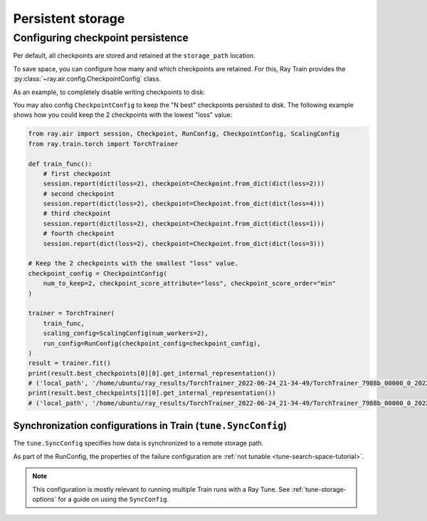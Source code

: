 .. _train-persistent-storage:

Persistent storage
==================


Configuring checkpoint persistence
----------------------------------
Per default, all checkpoints are stored and retained at the ``storage_path`` location.

To save space, you can configure how many and which checkpoints are retained. For this,
Ray Train provides the :py:class:`~ray.air.config.CheckpointConfig` class.

As an example, to completely disable writing checkpoints to disk:

.. code-block:: python
    :emphasize-lines: 9,14

    from ray.air import session, RunConfig, CheckpointConfig, ScalingConfig
    from ray.train.torch import TorchTrainer

    def train_func():
        for epoch in range(3):
            checkpoint = Checkpoint.from_dict(dict(epoch=epoch))
            session.report({}, checkpoint=checkpoint)

    checkpoint_config = CheckpointConfig(num_to_keep=0)

    trainer = TorchTrainer(
        train_func,
        scaling_config=ScalingConfig(num_workers=2),
        run_config=RunConfig(checkpoint_config=checkpoint_config)
    )
    trainer.fit()


You may also config ``CheckpointConfig`` to keep the "N best" checkpoints persisted to disk. The following example shows how you could keep the 2 checkpoints with the lowest "loss" value:

.. code-block:: python

    from ray.air import session, Checkpoint, RunConfig, CheckpointConfig, ScalingConfig
    from ray.train.torch import TorchTrainer

    def train_func():
        # first checkpoint
        session.report(dict(loss=2), checkpoint=Checkpoint.from_dict(dict(loss=2)))
        # second checkpoint
        session.report(dict(loss=2), checkpoint=Checkpoint.from_dict(dict(loss=4)))
        # third checkpoint
        session.report(dict(loss=2), checkpoint=Checkpoint.from_dict(dict(loss=1)))
        # fourth checkpoint
        session.report(dict(loss=2), checkpoint=Checkpoint.from_dict(dict(loss=3)))

    # Keep the 2 checkpoints with the smallest "loss" value.
    checkpoint_config = CheckpointConfig(
        num_to_keep=2, checkpoint_score_attribute="loss", checkpoint_score_order="min"
    )

    trainer = TorchTrainer(
        train_func,
        scaling_config=ScalingConfig(num_workers=2),
        run_config=RunConfig(checkpoint_config=checkpoint_config),
    )
    result = trainer.fit()
    print(result.best_checkpoints[0][0].get_internal_representation())
    # ('local_path', '/home/ubuntu/ray_results/TorchTrainer_2022-06-24_21-34-49/TorchTrainer_7988b_00000_0_2022-06-24_21-34-49/checkpoint_000000')
    print(result.best_checkpoints[1][0].get_internal_representation())
    # ('local_path', '/home/ubuntu/ray_results/TorchTrainer_2022-06-24_21-34-49/TorchTrainer_7988b_00000_0_2022-06-24_21-34-49/checkpoint_000002')


Synchronization configurations in Train (``tune.SyncConfig``)
~~~~~~~~~~~~~~~~~~~~~~~~~~~~~~~~~~~~~~~~~~~~~~~~~~~~~~~~~~~~~

The ``tune.SyncConfig`` specifies how data is synchronized to a remote storage path.


As part of the RunConfig, the properties of the failure configuration
are :ref:`not tunable <tune-search-space-tutorial>`.

.. note::

    This configuration is mostly relevant to running multiple Train runs with a
    Ray Tune. See :ref:`tune-storage-options` for a guide on using the ``SyncConfig``.

.. seealso::

    See the :class:`~ray.tune.syncer.SyncConfig` API reference.
